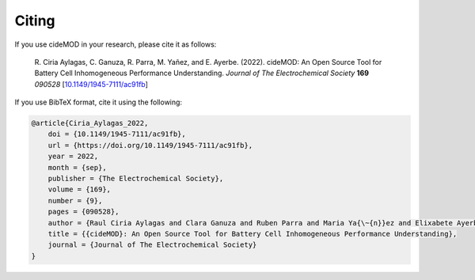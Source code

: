 Citing
======

If you use cideMOD in your research, please cite it as follows:

    R. Ciria Aylagas, C. Ganuza, R. Parra, M. Yañez, and E. Ayerbe.
    (2022). cideMOD: An Open Source Tool for Battery Cell
    Inhomogeneous Performance Understanding.
    *Journal of The Electrochemical Society* **169** *090528*
    [`10.1149/1945-7111/ac91fb <https://doi.org/10.1149/1945-7111/ac91fb>`_]


If you use BibTeX format, cite it using the following:

.. code-block:: bibtex

    @article{Ciria_Aylagas_2022,
        doi = {10.1149/1945-7111/ac91fb},
        url = {https://doi.org/10.1149/1945-7111/ac91fb},
        year = 2022,
        month = {sep},
        publisher = {The Electrochemical Society},
        volume = {169},
        number = {9},
        pages = {090528},
        author = {Raul Ciria Aylagas and Clara Ganuza and Ruben Parra and Maria Ya{\~{n}}ez and Elixabete Ayerbe},
        title = {{cideMOD}: An Open Source Tool for Battery Cell Inhomogeneous Performance Understanding},
        journal = {Journal of The Electrochemical Society}
    }
